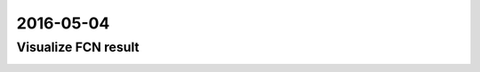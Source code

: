 2016-05-04
==========

Visualize FCN result
--------------------

.. image:: _images/2007_000129.jpg

